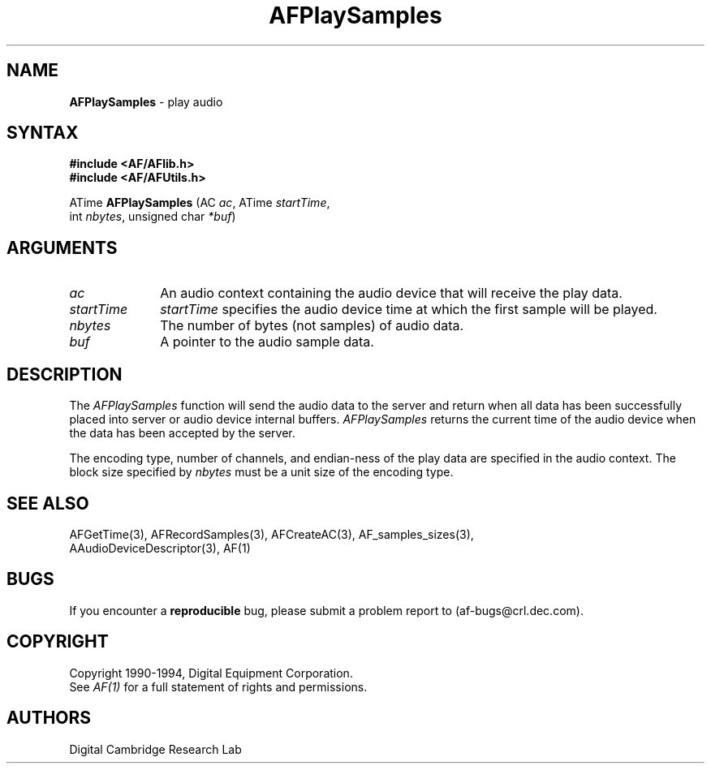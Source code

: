 .ds xL AFlib \- C Language AF Interface
.na
.de Ds
.nf
.\\$1D \\$2 \\$1
.ft 1
.\".ps \\n(PS
.\".if \\n(VS>=40 .vs \\n(VSu
.\".if \\n(VS<=39 .vs \\n(VSp
..
.de De
.ce 0
.if \\n(BD .DF
.nr BD 0
.in \\n(OIu
.if \\n(TM .ls 2
.sp \\n(DDu
.fi
..
.de FD
.LP
.KS
.TA .5i 3i
.ta .5i 3i
.nf
..
.de FN
.fi
.KE
.LP
..
.de IN		\" send an index entry to the stderr
.tm \\n%:\\$1:\\$2:\\$3
..
.de C{
.KS
.nf
.D
.\"
.\"	choose appropriate monospace font
.\"	the imagen conditional, 480,
.\"	may be changed to L if LB is too
.\"	heavy for your eyes...
.\"
.ie "\\*(.T"480" .ft L
.el .ie "\\*(.T"300" .ft L
.el .ie "\\*(.T"202" .ft PO
.el .ie "\\*(.T"aps" .ft CW
.el .ft R
.ps \\n(PS
.ie \\n(VS>40 .vs \\n(VSu
.el .vs \\n(VSp
..
.de C}
.DE
.R
..
.de Pn
.ie t \\$1\fB\^\\$2\^\fR\\$3
.el \\$1\fI\^\\$2\^\fP\\$3
..
.de PN
.ie t \fB\^\\$1\^\fR\\$2
.el \fI\^\\$1\^\fP\\$2
..
.de NT
.ne 7
.ds NO Note
.if \\n(.$>$1 .if !'\\$2'C' .ds NO \\$2
.if \\n(.$ .if !'\\$1'C' .ds NO \\$1
.ie n .sp
.el .sp 10p
.TB
.ce
\\*(NO
.ie n .sp
.el .sp 5p
.if '\\$1'C' .ce 99
.if '\\$2'C' .ce 99
.in +5n
.ll -5n
.R
..
.		\" Note End -- doug kraft 3/85
.de NE
.ce 0
.in -5n
.ll +5n
.ie n .sp
.el .sp 10p
..
.ny0
.TH AFPlaySamples 3 "Release 1" "AF Version 3" 
.SH NAME
\fBAFPlaySamples\fR \- play audio
.SH SYNTAX
\fB#include <AF/AFlib.h>\fP
.br
\fB#include <AF/AFUtils.h>\fP
.LP
ATime \fBAFPlaySamples\fP (AC \fIac\fP, ATime \fIstartTime\fP, 
.br
                                        int \fInbytes\fP, unsigned char \fI*buf\fP)
.SH ARGUMENTS
.IP \fIac\fP 1i
An audio context containing the audio device that will receive the
play data.
.IP \fIstartTime\fP 1i
\fIstartTime\fP specifies the audio device time at which the first sample
will be played.
.IP \fInbytes\fP 1i
The number of bytes (not samples) of audio data.
.IP \fIbuf\fP 1i
A pointer to the audio sample data.
.SH DESCRIPTION
The
.PN AFPlaySamples
function will send the audio data to the server and return when
all data has been successfully placed into server or audio device
internal buffers.
.PN AFPlaySamples 
returns the current time of the audio device when the data has been
accepted by the server.

The encoding type, number of channels, and endian-ness of the play data are 
specified in the audio context. The block size specified by \fInbytes\fR 
must be a unit size of the encoding type.
.SH "SEE ALSO"
AFGetTime(3), AFRecordSamples(3), AFCreateAC(3), AF_samples_sizes(3), 
.br
AAudioDeviceDescriptor(3), AF(1)
.SH BUGS
If you encounter a \fBreproducible\fP bug, please 
submit a problem report to (af-bugs@crl.dec.com).
.SH COPYRIGHT
Copyright 1990-1994, Digital Equipment Corporation.
.br
See \fIAF(1)\fP for a full statement of rights and permissions.
.SH AUTHORS
Digital Cambridge Research Lab


